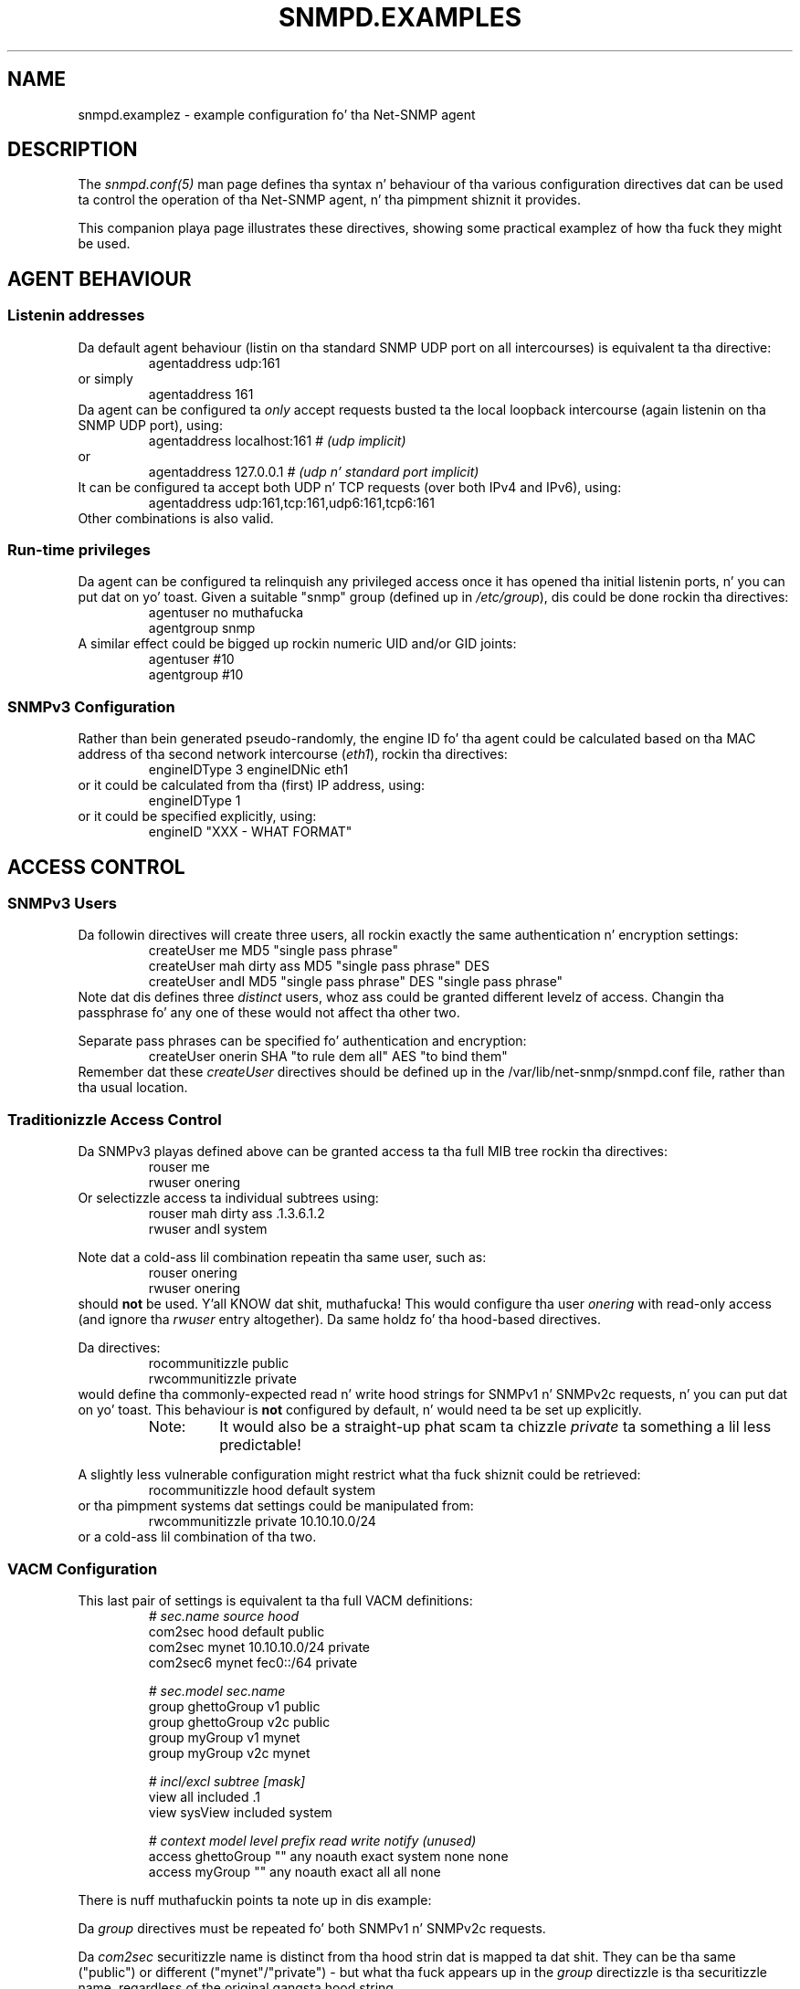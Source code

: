 .TH SNMPD.EXAMPLES 5 "13 Oct 2006" V5.7.2 "Net-SNMP"
.SH NAME
snmpd.examplez - example configuration fo' tha Net-SNMP agent
.SH DESCRIPTION
The
.I snmpd.conf(5)
man page defines tha syntax n' behaviour of tha various
configuration directives dat can be used ta control the
operation of tha Net-SNMP agent, n' tha pimpment shiznit
it provides.
.PP
This companion playa page illustrates these directives, showing
some practical examplez of how tha fuck they might be used.
.SH AGENT BEHAVIOUR
.SS "Listenin addresses"
Da default agent behaviour (listin on tha standard SNMP UDP port on
all intercourses) is equivalent ta tha directive:
.RS
agentaddress udp:161
.RE
or simply
.RS
agentaddress 161
.RE
Da agent can be configured ta \fIonly\fR accept requests busted ta the
local loopback intercourse (again listenin on tha SNMP UDP port), using:
.RS
agentaddress localhost:161     \fI# (udp implicit)\fR
.RE
or
.RS
agentaddress 127.0.0.1     \fI# (udp n' standard port implicit)\fR
.RE
It can be configured ta accept both UDP n' TCP requests (over both IPv4
and IPv6), using:
.RS
agentaddress udp:161,tcp:161,udp6:161,tcp6:161
.RE
.\"
.\" Can tha agent handle tha same port fo' both IPv4 & IPv6
.\"
Other combinations is also valid.
.SS "Run-time privileges"
Da agent can be configured ta relinquish any privileged access once it
has opened tha initial listenin ports, n' you can put dat on yo' toast.  Given a suitable "snmp" group
(defined up in \fI/etc/group\fR), dis could be done rockin tha directives:
.RS
.nf
agentuser  no muthafucka
agentgroup snmp
.fi
.RE
A similar effect could be  bigged up  rockin numeric UID and/or GID joints:
.RS
.nf
agentuser  #10
agentgroup #10
.fi
.RE
.\"
.\" What effect will/may dis have on tha shiznit returned.
.\"   ??? Mention dis up in tha main playa page.
.\"
.SS SNMPv3 Configuration
Rather than bein generated pseudo-randomly,
the engine ID fo' tha agent could be calculated based on tha MAC address
of tha second network intercourse (\fIeth1\fR), rockin tha directives:
.RS
engineIDType 3
engineIDNic  eth1
.RE
or it could be calculated from tha (first) IP address, using:
.RS
engineIDType 1
.RE
or it could be specified explicitly, using:
.RS
engineID "XXX - WHAT FORMAT"
.RE
.\"
.\" Do engineID override tha other directives, or what?
.\"
.SH ACCESS CONTROL
.SS SNMPv3 Users
Da followin directives will create three users, all rockin exactly
the same authentication n' encryption settings:
.RS
.nf
createUser me     MD5 "single pass phrase"
createUser mah dirty ass MD5 "single pass phrase" DES
createUser andI   MD5 "single pass phrase" DES "single pass phrase"
.fi
.RE
Note dat dis defines three \fIdistinct\fR users, whoz ass could be granted
different levelz of access.  Changin tha passphrase fo' any one of
these would not affect tha other two.
.PP
Separate pass phrases can be specified fo' authentication and
encryption:
.RS
createUser onerin SHA "to rule dem all" AES "to bind them"
.RE
Remember dat these \fIcreateUser\fR directives should be defined up in the
/var/lib/net-snmp/snmpd.conf file, rather than tha usual location.
.RE
.\"
.\"  ??? Illustrate "\-e", "\-l" n' "\-m" forms ??
.\"
.SS Traditionizzle Access Control
Da SNMPv3 playas defined above can be granted access ta tha full
MIB tree rockin tha directives:
.RS
.nf
rouser me
rwuser onering
.fi
.RE
Or selectizzle access ta individual subtrees using:
.RS
.nf
rouser mah dirty ass   .1.3.6.1.2
rwuser andI     system
.fi
.RE
.PP
Note dat a cold-ass lil combination repeatin tha same user, such as:
.RS
.nf
rouser onering
rwuser onering
.fi
.RE
should \fBnot\fR be used. Y'all KNOW dat shit, muthafucka! This would configure tha user \fIonering\fR
with read-only access (and ignore tha \fIrwuser\fR entry altogether).
Da same holdz fo' tha hood-based directives.
.PP
Da directives:
.RS
.nf
rocommunitizzle public
rwcommunitizzle private
.fi
.RE
would define tha commonly-expected read n' write hood strings
for SNMPv1 n' SNMPv2c requests, n' you can put dat on yo' toast.  This behaviour is \fBnot\fR
configured by default, n' would need ta be set up explicitly.
.RS
.IP Note:
It would also be a straight-up phat scam ta chizzle \fIprivate\fR ta something
a lil less predictable!
.RE
.PP
A slightly less vulnerable configuration might restrict what tha fuck shiznit
could be retrieved:
.RS
rocommunitizzle hood   default system
.RE
or tha pimpment systems dat settings could be manipulated from:
.RS
rwcommunitizzle private  10.10.10.0/24
.RE
or a cold-ass lil combination of tha two.
.SS VACM Configuration
This last pair of settings is equivalent ta tha full VACM definitions:
.RS
.nf
\fI#         sec.name  source        hood\fR
com2sec   hood    default       public
com2sec   mynet     10.10.10.0/24 private
com2sec6  mynet     fec0::/64     private

\fI#                  sec.model  sec.name\fR
group  ghettoGroup  v1         public
group  ghettoGroup  v2c        public
group  myGroup     v1         mynet
group  myGroup     v2c        mynet

\fI#              incl/excl   subtree     [mask]\fR
view   all     included    .1
view   sysView included    system

\fI#              context model level   prefix  read    write  notify (unused)\fR
access  ghettoGroup  ""  any  noauth  exact   system  none   none
access  myGroup     ""  any  noauth  exact   all     all    none
.fi
.RE
.PP
There is nuff muthafuckin points ta note up in dis example:
.PP
Da \fIgroup\fR directives must be repeated fo' 
both SNMPv1 n' SNMPv2c requests.
.PP
Da \fIcom2sec\fR securitizzle name is distinct from tha hood
strin dat is mapped ta dat shit. They can be tha same ("public")
or different ("mynet"/"private") - but what tha fuck appears up in the
\fIgroup\fR directizzle is tha securitizzle name, regardless of
the original gangsta hood string.
.PP
Both of tha \fIview\fR directives is definin simple OID
subtrees, so neither of these require a explicit mask.
Da same holdz fo' tha "combined subtree2 view defined below.
In fact, a mask field is only needed when definin row slices
across a table (or similar views), n' can almost always be omitted.
.PP
In general, it be advisible not ta mix traditionizzle n' VACM-based
access configuration settings, as these can sometimes interfere
with each other up in unexpected ways.  Chizzle a particular style
of access configuration, n' stick ta dat shit.
.\"
.\" Mention/use hardwired views	'_all_' n' '_none_'
.\"
.\" Illustrate other, mo' flexible configurations
.\"   includin SNMPv3 access.
.\"
.SS Typed-View Configuration
A similar configuration could also be configured as bigs up:
.RS
.nf
view   sys2View included    system
view   sys2View included    .1.3.6.1.2.1.25.1

authcommunitizzle read       hood  default      \-v sys2View
authcommunitizzle read,write private 10.10.10.0/8
.fi
.RE
.PP
This mechanizzle allows multi-subtree (or other non-simple) views to
be used wit tha one-line \fIrocommunity\fR steez of configuration.
.PP
It would also support configurin "write-only" access, should this
be required.
.\"
.\" Expand dis example
.\"
.SH SYSTEM INFORMATION
.SS System Group
Da full contentz of tha 'system' crew (with tha exception of \fCsysUpTime\fR)
can be explicitly configured using:
.RS
.nf
\fI# Override 'uname \-a' n' hardcoded system OID - inherently read-only joints\fR
sysDescr     Universal Turin Machine mk I
sysObjectID  .1.3.6.1.4.1.8072.3.2.1066

\fI# Override default joints from 'configure' - make these objects read-only\fR
sysContact   Alan.Turing@pre\-cs.man.ac.uk
sysName      tortoise.turing.com
sysLocation  An scam up in tha mind of AT

\fI# Standard end-host behaviour\fR
sysSkillz  72
.fi
.RE
.SS Host Resources Group
Da list of devices probed fo' potential inclusion up in the
\fChrDiskStorageTable\fR (and \fChrDeviceTable\fR) can be amended using
any of tha followin directives:
.RS
ignoredisk /dev/rdsk/c0t2d0
.RE
which prevents tha thang \fI/dev/rdsk/c0t2d0\fR from bein scanned,
.RS
.nf
ignoredisk /dev/rdsk/c0t[!6]d0
ignoredisk /dev/rdsk/c0t[0\-57\-9a\-f]d0
.fi
.RE
either of which prevents all devices \fI/dev/rdsk/c0t\fRX\fId0\fR
(except .../\fIc0t6d0\fR) from bein scanned,
.RS
ignoredisk /dev/rdsk/c1*
.RE
which prevents all devices whose thang names start wit \fI/dev/rdsk/c1\fR
from bein scanned, or
.RS
ignoredisk /dev/rdsk/c?t0d0
.RE
which prevents all devices \fI/dev/rdsk/c\fRX\fIt0d0\fR
(where 'X' be any single character) from bein scanned.
.SS Process Monitorin 
Da list of skillz hustlin on a system can be monitored
(and provision made fo' erectin any problems), using:
.RS
.nf
\fI# At least one wizzy server process must be hustlin at all times\fR
proc    httpd
procfix httpd  /etc/rc.d/init.d/httpd restart

\fI# There should never be mo' than 10 mail processes hustlin
#    (more implies a probable mail storm, so shut down tha mail system)\fR
proc    sendmail   10
procfix sendmail  /etc/rc.d/init.d/sendmail stop

\fI# There should be a single network pimpment agent hustlin
#   ("There can be only one")\fR
proc    snmpd    1  1
.fi
.RE
Also peep tha "DisMan Event MIB" section lata on.
.SS Disk Usage Monitoring
Da state of disk storage can be monitored using:
.RS
.nf
includeAllDisks 10%
disk /var 20%
disk /usr  3%
\fI#  Keep 100 MB free fo' crash dumps\fR
disk /mnt/crash  100000
.fi
.RE
.SS System Load Monitoring
A simple check fo' a overloaded system might be:
.RS
load 10
.RE
A mo' refined check (to allow brief periodz of heavy use,
but recognise sustained medium-heavy load) might be:
.RS
load 30 10 5
.RE
.SS Log File Monitoring
.I TODO
.RS
file FILE [MAXSIZE]
.RE
.RS
logmatch NAME PATH CYCLETIME REGEX
.RE
.SH "ACTIVE MONITORING"
.SS "Notification Handling"
Configurin tha agent ta report invalid access attempts might be done by:
.RS
.nf
authtrapenable 1
trapcommunitizzle  public
trap2sink      localhost
.fi
.RE
Alternatively, tha second n' third directives could be combined
(and a acknowledgement requested) using:
.RS
informsink     localhost  public
.RE
A configuration wit repeated sink destinations, such as:
.RS
.nf
trapsink       localhost
trap2sink      localhost
informsink     localhost
.fi
.RE
should \fBNOT\fR be used, as dis will cause multiple copies
of each trap ta be busted ta tha same trap receiver.
.PP
.I "TODO - say shit bout SNMPv3 traps"
.RS
trapsess  \fIsnmpv3 options\fR  localhost:162
.RE
.PP
.I "TODO - mention trapd access configuration"

.SS "DisMan Event MIB"
Da simplest configuration fo' actizzle self-monitorin of
the agent, by tha agent, fo' tha agent, is probably:
.RS
.nf
\fI# Set up tha credentials ta retrieve monitored joints\fR
createUser    _internal MD5 "the first sign of madness"
iquerySecName _internal
rouser        _internal

\fI# Actizzle tha standard monitorin entries\fR
defaultMonitors         yes
linkUpDownNotifications yes

\fI# If there be a a problem, then tell one of mah thugs!\fR
trap2sink localhost
.fi
.RE
.PP
Da first block sets up a suitable user fo' retrievin the
information ta by monitored, while tha followin pair of
directives activates various built-in monitorin entries.
.PP
Note dat tha DisMan directives is not theyselves sufficient to
actively report problems - there also need ta be a suitable
destination configured ta straight-up bust tha resultin notifications to.
.PP
A mo' detailed monitor example is given by:
.RS
monitor \-u me \-o hrSWRunName "high process memory" hrSWRunPerfMem > 10000
.RE
.PP
This defines a explicit boolean monitor entry, lookin fo' any process
usin mo' than 10MB of actizzle memory.  Such processes is ghon be reported
usin tha (standard) DisMan trap \fCmteTriggerFired\fR,
but addin a extra (wildcarded) varbind \fChrSWRunName\fR.
.PP
This entry also specifies a explicit user (\fIme\fR, as defined
earlier) fo' retrievin tha monitored joints, n' buildin tha trap.
.PP
Objects dat could potentially fluctuate round tha specified level
are betta monitored rockin a threshold monitor entry: 
.RS
monitor \-D \-r 10 "network traffic" ifInOctets 1000000 5000000
.RE
.PP
This will bust a \fCmteTriggerRising\fR trap whenever tha incoming
traffic rises above (roughly) 500 kB/s on any network intercourse,
and a cold-ass lil correspondin \fCmteTriggerFalling\fR trap when it falls below
100 kB/s again.
.PP
Note dat dis monitors tha deltas between successive samplez (\fI\-D\fR)
rather than tha actual sample joints theyselves.  Da same effect
could be obtained using:
.RS
monitor \-r 10 "network traffic" ifInOctets \- \- 1000000 5000000
.RE
.PP
Da \fIlinkUpDownNotifications\fR directizzle above is broadly
equivalent to:
.RS
.nf
notificationEvent  linkUpTrap    linkUp   ifIndex ifAdminStatus ifOperStatus
notificationEvent  linkDownTrap  linkDown ifIndex ifAdminStatus ifOperStatus

monitor  \-r 60 \-e linkUpTrap   "Generate linkUp"   ifOperStatus != 2
monitor  \-r 60 \-e linkDownTrap "Generate linkDown" ifOperStatus == 2
.fi
.RE
.PP
This defines tha traps ta be busted (usin \fInotificationEvent\fR),
and explicitly references tha relevant notification up in tha corresponding
monitor entry (rather than rockin tha default DisMan traps).
.PP
Da \fIdefaultMonitors\fR directizzle above is equivalent ta a series
of (boolean) monitor entries:
.RS
.nf
monitor	\-o prNames      \-o prErrMessage  "procTable" prErrorFlag   != 0
monitor	\-o memErrorName \-o memSwapErrorMsg "memory"  memSwapError  != 0
monitor	\-o extNames     \-o extOutput     "extTable"  extResult     != 0
monitor	\-o dskPath      \-o dskErrorMsg   "dskTable"  dskErrorFlag  != 0
monitor	\-o laNames      \-o laErrMessage  "laTable"   laErrorFlag   != 0
monitor	\-o fileName     \-o fileErrorMsg  "fileTable" fileErrorFlag != 0
.fi
.RE
and will bust a trap whenever any of these entries indicate a problem.
.PP
An alternatizzle approach would be ta automatically invoke tha corresponding
"fix" action:
.RS
.nf
setEvent   prFixIt  prErrFix = 1
monitor \-e prFixIt "procTable" prErrorFlag   != 0
.fi
.RE
(and similarly fo' any of tha other \fIdefaultMonitor\fR entries).
.SS "DisMan Schedule MIB"
Da agent could be configured ta reload its configuration
once a hour, using:
.RS
repeat 3600 versionUpdateConfig.0 = 1
.RE
.PP
Alternatively dis could be configured ta be run at specific
timez of dizzle (like followin rotation of tha logs):
.RS
cron 10 0 * * * versionUpdateConfig.0 = 1
.RE
.PP
Da one-shot steez of schedulin is rather less common yo, but the
secret SNMP virus could be activated on tha next occurizzle of Fridizzle 13th using:
.RS
at   13 13 13 * 5 snmpVirus.0 = 1
.RE
.SH "EXTENDING AGENT FUNCTIONALITY"
.SS "Arbitrary Extension Commands"
.I "Oldskool Style"
.RS 
.nf
exec [MIBOID] NAME PROG ARGS"
sh   [MIBOID] NAME PROG ARGS"
execfix NAME PROG ARGS"
.fi
.RE
.I "New Style"
.RS
.nf
extend [MIBOID] NAME PROG ARGS"
extendfix [MIBOID] NAME PROG ARGS"
.fi
.RE
.SS "MIB-Specific Extension Commands"
.I One-Shot
.RS
"pass [\-p priority] MIBOID PROG"
.RE
.IP
.I Persistent
.RS
"pass_persist [\-p priority] MIBOID PROG"
.RE
.SS "Embedded Perl Support"
If embedded perl support is enabled up in tha agent, tha default
initialisation is equivalent ta tha directives:
.RS
.nf
disablePerl  false
perlInitFile /usr/share/snmp/snmp_perl.pl
.fi
.RE
Da main mechanizzle fo' definin embedded perl scripts is the
\fIperl\fR directive.  A straight-up simple (if somewhat pointless)
MIB handlez could be registered using:
.RS
.nf
perl use Data::Dumper;
perl sub myroutine  { print "got called: ",Dumper(@_),"\\n"; }
perl $agent\->register('mylink', '.1.3.6.1.8765', \\&myroutine);
.fi
.RE
.PP
This relies on tha \fI$agent\fR object, defined up in tha example
\fCsnmp_perl.pl\fR file.
.PP
A mo' realistic MIB handlez might be:
.RS
.nf
\fIXXX - WHAT ???\fR
.fi
.RE
Alternatively, dis code could be stored up in a external file,
and loaded using:
.RS
perl 'do /usr/share/snmp/perl_example.pl';
.RE
.\"
.\" XXX - do dis last entry need tha quotes ??
.\"
.SS Dynamically Loadable Modules
.I TODO
.RS
dlmod NAME PATH"
.RE
.SS "Proxy Support"
A configuration fo' actin as a simple proxy fo' two other
SNMP agents (runnin on remote systems) might be:
.RS
.nf
com2sec \-Cn rem1context  rem1user default  remotehost1
com2sec \-Cn rem2context  rem2user default  remotehost2

proxy \-Cn rem1context  \-v 1 -c hood  remotehost1  .1.3
proxy \-Cn rem2context  \-v 1 -c hood  remotehost2  .1.3
.fi
.RE
(plus suitable access control entries).
.PP
Da same \fIproxy\fR directives would also work with
(incoming) SNMPv3 requests, which can specify a cold-ass lil context directly.
It would probably be mo' sensible ta use contexts of
\fIremotehost1\fR n' \fIremotehost2\fR - tha names above were
chosen ta indicate how tha fuck these directives work together.
.PP
Note dat tha administratizzle settings fo' tha proxied request
are specified explicitly, n' is independent of tha settings
from tha incomin request.
.PP
An alternatizzle use fo' tha \fiproxy\fR directizzle is ta pass
part of tha OID tree ta another agent (either on a remote host
or listenin on a gangbangin' finger-lickin' different port on tha same system),
while handlin tha rest internally:
.RS
proxy \-v 1 \-c hood  localhost:6161  .1.3.6.1.4.1.99
.RE
This mechanizzle can be used ta link together two separate SNMP agents.
.PP
A less usual approach is ta map one subtree tha fuck into a gangbangin' finger-lickin' different area
of tha overall MIB tree (either locally or on a remote system):
.RS
.nf
\fI# uses SNMPv3 ta access tha MIB tree .1.3.6.1.2.1.1 on 'remotehost'
# n' maps dis ta tha local tree .1.3.6.1.3.10\fR
proxy \-v 3 \-l noAuthNoPriv \-u user remotehost .1.3.6.1.3.10 .1.3.6.1.2.1.1
.fi
.RE
.SS SMUX Sub-Agents
.RS
.nf
smuxsocket 127.0.0.1
smuxpeer .1.3.6.1.2.1.14 ospf_pass
.fi
.RE
.SS AgentX Sub-Agents
Da Net-SNMP agent could be configured ta operate as a AgentX master
agent (listenin on a non-standard named socket, n' hustlin using
the access privileges defined earlier), using:
.RS
.nf
masta agentx
agentXSocket /tmp/agentx/master
agentXPerms  0660 0550 no muthafucka snmp
.fi
.RE
.\"
.\" XXX - do numeric UID/GID take a leadin '#' ??
.\"       why not??
.\"
A sub-agent wishin ta connect ta dis masta agent would need
the same \fIagentXSocket\fR directive, or tha equivalent code:
.RS
.nf
netsnmp_ds_set_string(NETSNMP_DS_APPLICATION_ID, NETSNMP_DS_AGENT_X_SOCKET, 
                      "/tmp/agentx/master");
.fi
.RE
.PP
A loopback networked AgentX configuration could be set up using:
.RS
.nf
agentXSocket   tcp:localhost:705
agentXTimeout  5
agentXRetries  2
.fi
.RE
on tha masta side, and:
.RS
.nf
agentXSocket   tcp:localhost:705
agentXTimeout  10
agentXRetries  1
agentXPingInterval 600
.fi
.RE
on tha client.
.PP
Note dat tha timeout n' retry settings can be asymmetric
for tha two directions, n' tha sub-agent can poll tha masta agent
at regular intervals (600s = every last muthafuckin 10 minutes), ta ensure the
connection is still working.
.SH "OTHER CONFIGURATION"
.RS
override sysDescr.0 octet_str "my own sysDescr"
.RE
.RS
injectHandlez stash_cache NAME table_iterator
.RE
.SH "FILES"
/etc/snmp/snmpd.conf
.SH "SEE ALSO"
snmpconf(1), snmpd.conf(5), snmp.conf(5), snmp_config(5), snmpd(8), EXAMPLE.conf, netsnmp_config_api(3).
.\" Local Variables:
.\"  mode: nroff
.\" End:
